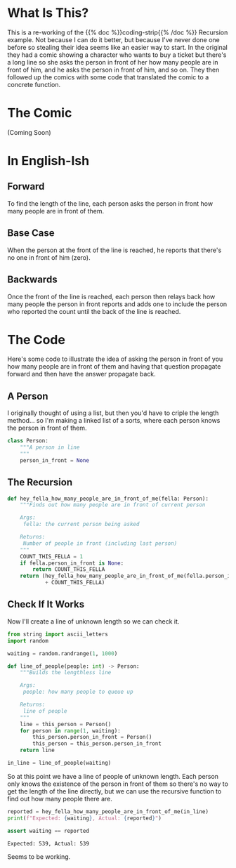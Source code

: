 #+BEGIN_COMMENT
.. title: Coding Comics: Recursion
.. slug: coding-comics-recursion
.. date: 2021-01-27 15:59:39 UTC-08:00
.. tags: coding comics,work in progress,comics,algorithms
.. category: Comics
.. link: 
.. description: A re-write of the coding comics recursion example.
.. type: text
.. status: 
.. updated: 

#+END_COMMENT
#+OPTIONS: ^:{}
#+TOC: headlines 3
#+PROPERTY: header-args :session ~/.local/share/jupyter/runtime/kernel-8ca323c4-31da-40cd-ba36-15f64a8e3904.json
#+BEGIN_SRC python :results none :exports none
%load_ext autoreload
%autoreload 2
#+END_SRC
* What Is This?
  This is a re-working of the {{% doc %}}coding-strip{{% /doc %}} Recursion example. Not because I can do it better, but because I've never done one before so stealing their idea seems like an easier way to start. In the original they had a comic showing a character who wants to buy a ticket but there's a long line so she asks the person in front of her how many people are in front of him, and he asks the person in front of him, and so on. They then followed up the comics with some code that translated the comic to a concrete function.
* The Comic
  (Coming Soon)

* In English-Ish
** Forward  
  To find the length of the line, each person asks the person in front how many people are in front of them.
** Base Case
   When the person at the front of the line is reached, he reports that there's no one in front of him (zero).
** Backwards
   Once the front of the line is reached, each person then relays back how many people the person in front reports and adds one to include the person who reported the count until the back of the line is reached.
* The Code
  Here's some code to illustrate the idea of asking the person in front of you how many people are in front of them and having that question propagate forward and then have the answer propagate back.
** A Person
   I originally thought of using a list, but then you'd have to criple the length method... so I'm making a linked list of a sorts, where each person knows the person in front of them.

#+begin_src python :results none
class Person:
    """A person in line
    """
    person_in_front = None
#+end_src   
** The Recursion
#+begin_src python :results none
def hey_fella_how_many_people_are_in_front_of_me(fella: Person):
    """Finds out how many people are in front of current person

    Args:
     fella: the current person being asked

    Returns:
     Number of people in front (including last person)
    """
    COUNT_THIS_FELLA = 1    
    if fella.person_in_front is None:
        return COUNT_THIS_FELLA
    return (hey_fella_how_many_people_are_in_front_of_me(fella.person_in_front)
            + COUNT_THIS_FELLA)
#+end_src
** Check If It Works
   Now I'll create a line of unknown length so we can check it.
   
#+begin_src python :results none
from string import ascii_letters
import random

waiting = random.randrange(1, 1000)

def line_of_people(people: int) -> Person:
    """Builds the lengthless line

    Args:
     people: how many people to queue up

    Returns:
     line of people
    """
    line = this_person = Person()
    for person in range(1, waiting):
        this_person.person_in_front = Person()
        this_person = this_person.person_in_front
    return line

in_line = line_of_people(waiting)
#+end_src

So at this point we have a line of people of unknown length. Each person only knows the existence of the person in front of them so there's no way to get the length of the line directly, but we can use the recursive function to find out how many people there are.

#+begin_src python :results output :exports both
reported = hey_fella_how_many_people_are_in_front_of_me(in_line)
print(f"Expected: {waiting}, Actual: {reported}")

assert waiting == reported
#+end_src

#+RESULTS:
: Expected: 539, Actual: 539

Seems to be working.
